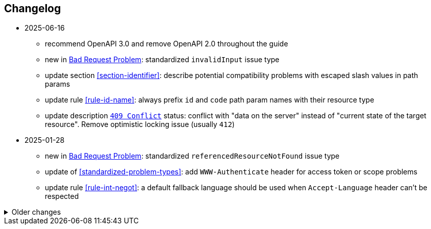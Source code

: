 == Changelog
* 2025-06-16
** recommend OpenAPI 3.0 and remove OpenAPI 2.0 throughout the guide
** new in <<bad-request, Bad Request Problem>>: standardized `invalidInput` issue type
** update section <<section-identifier>>: describe potential compatibility problems with escaped slash values in path params
** update rule <<rule-id-name>>: always prefix `id` and `code` path param names with their resource type
** update description <<http-409,`409 Conflict`>> status: conflict with "data on the server" instead of "current state of the target resource". Remove optimistic locking issue (usually `412`)

* 2025-01-28
** new in <<bad-request, Bad Request Problem>>: standardized `referencedResourceNotFound` issue type
** update of <<standardized-problem-types>>: add `WWW-Authenticate` header for access token or scope problems
** update rule <<rule-int-negot>>: a default fallback language should be used when `Accept-Language` header can't be respected

.Older changes
[%collapsible]
====
* 2024-12-02
** add a list of <<related-belgif>>
** new rule <<rule-prop-req>> on declaring properties as `required`
** new rule <<rule-openapi-opid>>: recommend the use of `operationId`
** update rule <<rule-jsn-null>>: clarify use of `null`
** new rule <<rule-doc-patch>> on JSON Merge Patch, illustrating the use of nullable properties
** update rule <<rule-err-problem>>: provide structured data in additional properties and recommend against parsing `title` or `description`
** clarify that time offsets are mandatory for `date-time` values in <<json-date-time,JSON>>
** update rule: <<rule-oas-exampl>> recommending to add examples, and clarify specifics of OpenAPI 2.0 and 3.0
* 2024-04-05
** update <<rule-oas-tags>>: add new guidelines on tags (declared, style, no more than one tag on an operation)
** new: rule <<rule-oas-comp>> applies naming guidelines on all types of components (previously in <<rule-oas-types>> only for schemas)
** added motivation for <<rule-oas-rdonly>> why required properties shouldn't be readOnly
** clarify that health status should be from client point-of-view in <<health>>
* 2024-01-31
** new: a document may also be a singleton that's not part of a collection (<<document-singleton>>)
** new: path parameter names should use lowerCamelCase <<rule-path-param>>
** update: clarify that query parameters should use lowerCamelCase <<rule-uri-notat>>
** update: the name of a multi-value query parameter should be singular if it's a noun <<rule-qry-multi>>
** new: explicit rule and clearer guidelines on `GET /health` resource <<rule-hlth-res>>
* 2023-10-05
** update: <<rule-req-valid>> issue type for unknown input is renamed
** new: rule <<rule-hdr-case>> on case-insensitivity of HTTP headers
** update: explicit rules for guidelines: <<rule-meth-http>> and <<rule-stat-codes>> (use of appropriate HTTP methods and status codes), <<rule-col-sort>> (sorting a collection)
** update: improved overview table for the use of HTTP methods <<rule-meth-http>>
** update: corrected use of status 303: allowed on all methods in overview table <<rule-stat-codes>>
** update: links to the releases of common OpenAPI definitions are added to <<rule-oas-comdef>>
** update: Problem Details for HTTP APIs is updated to RFC 9457 which obsoletes RFC 7807 throughout the guide
* 2023-06-14
** add /doc/openapi.[json,yaml] to list of reserved resources <<Resource names>>
** updated <<rule-id-name>>: naming convention for OpenAPI types for identifiers and codes
** updated <<rule-hyp-links>>: avoid cross-API links, make self links optional
** new: <<rule-req-valid>>: handling unknown request parameters
** updated list of <<openapi-tools,OpenAPI tools>>
* 2023-03-17
** Rule identifier with anchor added for each rule in the guide
** Updated <<rule-jsn-naming>>: naming of JSON properties
** Updated <<rule-id-name>> with new naming conventions for identifiers and codes
* 2022-12-07
** new: Representing <<default-problem-response, general problem types in OpenAPI>>
** new: Representing <<general-http-headers,general and operation-specific HTTP headers in OpenAPI>>
* 2022-10-27
** updated: the response body when creating a resource may also contain partial or full resource (<<create-resource, Create a new resource>>)
* 2022-05-20
** move REST guide to belgif.be, updating href problem links
* 2022-03-31
** new: use string based types for decimals when precision is important (<<decimals>>)
** updated: new type <<input-validation-schema,InputValidationProblem>> for problems of type `badRequest` and `resourceNotFound` (breaking change)
** updated: clarify the use of multiple query parameters to filter a collection (<<filtering>>)
* 2022-02-02
** new: designing new <<Identifier,identifiers and codes>> or using existing numerical ones
** updates for OpenAPI 3.0 support throughout the entire guide
** new: <<Service Unavailable>> problem type (http 503)
** added: use Retry-After HTTP header in <<Too Many Failed Requests>> and <<Too Many Requests>>
* 2021-06-24
** updated: use URNs as problem type and add href for problem documentation (<<Error handling>>)
** updated: clarify use of charset in JSON media type (<<media-types>>)
** added: how to specify media types in OpenAPI 3 (<<media-type-openapi3>>)
* 2020-12-02
** new: standardized problem types internalServerError, badGateway, tooManyFailedRequests, payloadTooLarge (<<standardized-problem-types>>)
* 2020-11-04
** added: <<remove-collection-items, Remove a selection of items from a collection>> (<<Collection, Collection>>)
** updated: status codes made consistent in various locations (<<Collection>>, <<Document>>, <<HTTP Methods>> and <<status-codes>>)
** added: status codes <<http-429, 429 Too Many Requests>> and  <<http-502, 502 Bad Gateway>>  (<<status-codes>>)
** added: table about how to use each HTTP method (<<HTTP Methods, HTTP Methods>>)
** added: table listing <<status-codes-by-method,acceptable status codes for each method>> (<<status-codes, Status Codes>>)
* 2020-09-09
** new: recommend use of CloudEvents specification (<<events>>)
** add guidelines on API health checks (<<health>>)
** move common OpenAPI schemas to separate GitHub repositories (<<belgif-openapi-types>>)
* 2020-08-03
** allow OpenAPI 3.0 (<<api-specs>>)
** remove unmaintained swagger-validator-maven-plugin and styleguide-validationrules from tools list (<<openapi-tools>>)
** change status codes to string types in example OpenAPI definitions to be compliant to the OpenAPI standard
** set license of this guide to Apache License, Version 2.0 (<<license,Introduction>>)
* 2020-03-24
** add links to GitHub, vocabularies and OAS schemas in the <<Introduction>>
* 2020-01-10
** updated rules: naming of <<JSON properties>> and naming of <<JSON data types>>: no digits as first letter and no dots in names
** added <<http-413,413 Payload Too Large>> to list of HTTP status codes
** updated <<Resource URI>> notation rule: no trailing slashes in URIs
** added rule: <<default-values>> in OpenAPI specification
** added <<Controller>> resource archetype and move all archetypes to <<Resources>> chapter
* 2019-05-23
** update list of standard problem types and add InvalidParamProblem schema to problem-v1.yaml, see <<Standardized problem types>>
** new rule: naming of identifiers in <<Document>>
** add status code `303 See Other` to <<create-resource, Create a new resource >>
** new rule: use tags in <<openapi,OpenAPI>>
** new section: how to specify <<media-types-openapi, media types in OpenAPI>>
** update rules: naming of <<JSON properties>> and naming of <<JSON data types>> to make names more meaningful
** new rule: use `description` and avoid `title` to describe <<JSON data types>>
** updated rule: String and integer types (<<JSON data types>>). String based codes should have a unique representation.
* 2019-01-22
** modified <<API specifications>> guidelines for reusable definitions to be put in Swagger files instead of multiple smaller JSON schema files
** gCloud JSON Schemas refactored to this new file structure
** updated list of Swagger editors and code generators in <<Tools>>
** added guidelines about <<Tracing>> with standardized HTTP headers
** add OpenAPI example of multi-valued query param to <<resources>>
** added rule: place reference data resources in `/refData` (<<doc-resource>>)
** add list of reserved resource names to <<Reserved words>>
** document `select` reserved query param to filter resource representation (<<document-consult>>)
* 2018-11-26
** add SelfLink type in <<Hypermedia controls>>
** recommend American English for <<JSON>> property names and <<JSON data types>>
** add recommendations on typing of properties in <<JSON data types>> (integer/string, enums)
* 2018-09-09
** HttpLink type updated in <<Hypermedia controls>> to be read only instead of required
** new rule in <<JSON data types>> for enum values
* 2018-08-09
** Standardized Problem response for several use cases in <<Error handling>> and updated Problem examples throughout the guide
* 2018-08-08
** added clarifications and example for use of `HttpLink` to <<Hypermedia controls>>
** changed guideline for JSON Schemas to single root type per file and add rule on common BelGov schemas
* 2018-06-29
** added files with common data types containing types referenced throughout the guide
** added MergePatch type to <<Partial update>>
** added guidelines for <<Long-running tasks>>
* 2018-05-28
** added <<Caching>> guidelines
* 2018-04-25
** added <<Internationalization (I18N)>> guidelines
** updated <<Controller>>, allowing verb as child resource and GET method in some cases
** update format of version number in <<API specifications>>
** added contact email address in <<Introduction>>
** prefix `BelGov-` added for custom <<reserved-HTTP-headers>>
* 2018-04-19
** guidelines about reusable JSON Schemas
* 2018-04-18
** added <<versioning>> guidelines
** removed collector, added "Non-CRUD operations" under <<document>> section
* 2018-03-14
** added reserved HTTP headers and rule on custom http headers (<<reserved-HTTP-headers>>)
** content negotiation and JSON subtypes added to <<Media Types>>
** <<collections-consult>>: empty items array mandatory when collection is empty
** relax the rule on `additionalProperties` to be compatible with its use for embedded resources
* 2018-03-07
** <<Error handling>>: use of RFC 7807
====
